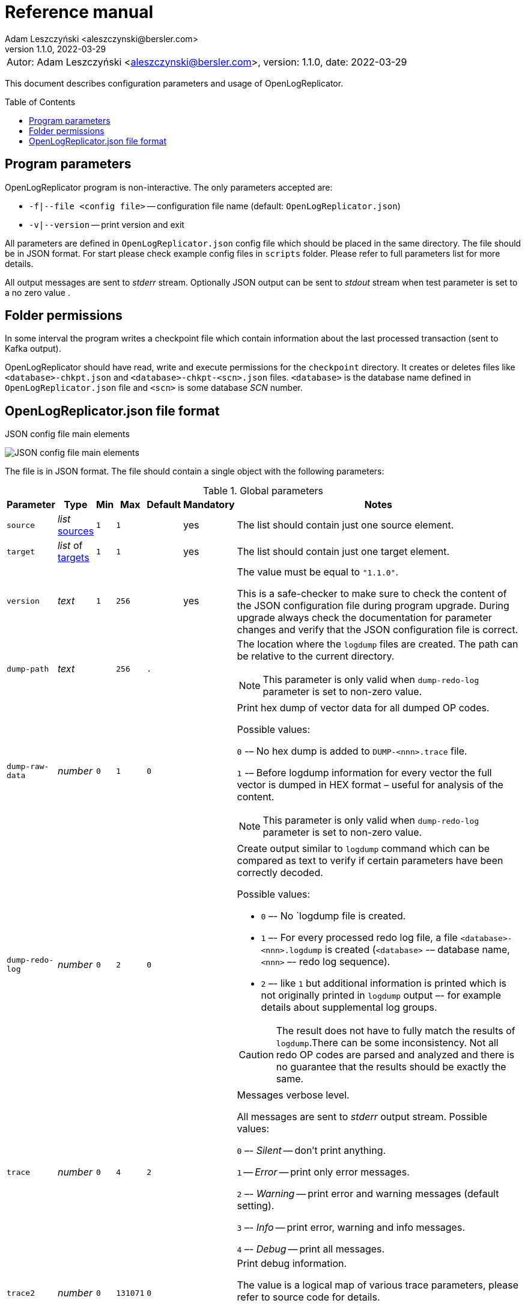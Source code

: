 = Reference manual
:author: Adam Leszczyński <aleszczynski@bersler.com>
:revnumber: 1.1.0
:revdate: 2022-03-29
:imagesdir: ./images
:toc: preamble

[frame="none",grid="none"]
|====
a|[.small]#Autor: {author}, version: {revnumber}, date: {revdate}#
|====

This document describes configuration parameters and usage of OpenLogReplicator.

== Program parameters

OpenLogReplicator program is non-interactive. The only parameters accepted are:

* `-f|--file <config file>` -- configuration file name (default: `OpenLogReplicator.json`)
* `-v|--version` -- print version and exit

All parameters are defined in `OpenLogReplicator.json` config file which should be placed in the same directory. The file should be in JSON format. For start please check example config files in `scripts` folder. Please refer to full parameters list for more details.

All output messages are sent to _stderr_ stream. Optionally JSON output can be sent to _stdout_ stream when test parameter is set to a no zero value .

== Folder permissions

In some interval the program writes a checkpoint file which contain information about the last processed transaction (sent to Kafka output).

OpenLogReplicator should have read, write and execute permissions for the `checkpoint` directory. It creates or deletes files like `<database>-chkpt.json` and  `<database>-chkpt-<scn>.json` files. `<database>` is the database name defined in `OpenLogReplicator.json` file and `<scn>` is some database _SCN_ number.

== OpenLogReplicator.json file format

.JSON config file main elements
image:json-config-file.png[JSON config file main elements,,,]

The file is in JSON format. The file should contain a single object with the following parameters:

.Global parameters
[width="100%",cols=",,,,,,50%"]
|===
|Parameter|Type|Min|Max|Default|Mandatory|Notes

a|`source`
a|_list_ <<source,sources>>
a|`1`
a|`1`
a|
a|yes
a|The list should contain just one source element.

a|`target`
a|_list_ of <<target,targets>>
a|`1`
a|`1`
a|
a|yes
a|The list should contain just one target element.

a|`version`
a|_text_
a|`1`
a|`256`
a|
a|yes
a|The value must be equal to `"1.1.0"`.

This is a safe-checker to make sure to check the content of the JSON configuration file during program upgrade. During upgrade always check the documentation for parameter changes and verify that the JSON configuration file is correct.

a|`dump-path`
a|_text_
a|
a|`256`
a|`.`
a|
a|The location where the `logdump` files are created. The path can be relative to the current directory.

NOTE: This parameter is only valid when `dump-redo-log` parameter is set to non-zero value.

a|`dump-raw-data`
a|_number_
a|`0`
a|`1`
a|`0`
a|
a|Print hex dump of vector data for all dumped OP codes.

Possible values:

`0` -– No hex dump is added to `DUMP-<nnn>.trace` file.

`1` -– Before logdump information for every vector the full vector is dumped in HEX format – useful for analysis of the content.

NOTE: This parameter is only valid when `dump-redo-log` parameter is set to non-zero value.

a|`dump-redo-log`
a|_number_
a|`0`
a|`2`
a|`0`
a|
a|Create output similar to `logdump` command which can be compared as text to verify if certain parameters have been correctly decoded.

Possible values:

* `0` –- No `logdump file is created.

* `1` –- For every processed redo log file, a file `<database>-<nnn>.logdump` is created (`<database>` -– database name, `<nnn>` –- redo log sequence).

* `2` –- like `1` but additional information is printed which is not originally printed in `logdump` output –- for example details about supplemental log groups.

CAUTION: The result does not have to fully match the results of `logdump`.There can be some inconsistency. Not all redo OP codes are parsed and analyzed and there is no guarantee that the results should be exactly the same.

a|`trace`
a|_number_
a|`0`
a|`4`
a|`2`
a|
a|Messages verbose level.

All messages are sent to _stderr_ output stream. Possible values:

`0` –- _Silent_ -- don't print anything.

`1` -- _Error_ -- print only error messages.

`2` –- _Warning_ -- print error and warning messages (default setting).

`3` –- _Info_ -- print error, warning and info messages.

`4` –- _Debug_ -- print all messages.

a|`trace2`
a|_number_
a|`0`
a|`131071`
a|`0`
a|
a|Print debug information.

The value is a logical map of various trace parameters, please refer to source code for details.

CAUTION: The codes can change without prior notice.

|===

[[source]]
.Source element
[width="100%",cols=",,,,,,50%"]
|===
|Parameter|Type|Min|Max|Default|Mandatory|Notes

a|`alias`
a|_text_
a|`1`
a|`256`
a|
a|yes
a|The name of the source -– referenced later in target element.

TIP: This is just a logical name used in the config file. It does not have to match the actual database _SID_.

a|`format`
a|_group_
a|
a|
a|
a|yes
a|Configuration <<format,format>> of output data.

a|`name`
a|_text_
a|`1`
a|`256`
a|
a|yes
a|This name is used for identifying database connection. This name is mentioned in the output and in the checkpoint files.

WARNING: After starting replication the value should not change, otherwise the checkpoint files are would not be properly read.

TIP: This is just a logical name used in the config file. It does not have to match the actual database _SID_.

a|`reader`
a|_group_
a|
a|
a|
a|yes
a|Configuration of <<reader,redo log reader>>.

a|`arch`
a|_text_
a|`1`
a|`256`
a|`online` for _online_ type; `path` for _offline_ type; `list` for _batch_ type
a|
a|How list of archive redo log files is get.

Possible values are:

* `online` -– Archived log list is read directly from the database using database connection. The database connection is closed during program work, just open occasionally to read archived redo log list.

* `online-keep` -– Like `online`, but the database connection is kept open.

* `path` -– Archived redo log file list is read from disk.

* `list` –- Like `path` but the list of files is provided by user. This is the only mode used for `batch` type.

TIP: This parameter is only valid for `online` reader type.

a|`arch-read-sleep-us`
a|_number_
a|`0`
a|
a|`10000000`
a|
a|Number in microseconds. Time to sleep between two attempts to read archived redo log list.

a|`arch-read-tries`
a|_number_
a|`1`
a|`1000000000`
a|`10`
a|
a|Number of retries to read archived redo log list before failing.

a|`debug`
a|_group_
a|
a|
a|
a|
a|Group of options used for <<debug, debugging>>.

a|`filter`
a|_group_
a|
a|
a|
a|
a|Group of option used to <<filter,filter>> contents of the database and define which tables are replicated.

CAUTION: The filter is applied only to the data, not to the DDL operations.

IMPORTANT: During first run the schema is read only for tables which are selected by the filter. If the filter is changed, the schema is not updated. Startup would fail -- because the set of users present in checkpoint files would not match the set of users defined in config file. The schema is updated only when the program is reset (i.e. the checkpoint files are removed and recreation is forced).

a|`flags`
a|_number_
a|`0`
a|`65535`
a|`0`
a|
a|A logical sum of various flags. Flags define various options for the program.

Possible values:

`0x0001` –- Read only archived redo logs. Online redo log files ane not read at all.

CAUTION: This option would cause delay of data replication. When the redo log files are big or the operation of switching redo log groups is done infrequent delay can occur. Transactions would not be read until the redo log group is switched.

`0x0002` –- _Schemaless_ mode. The program can operate without schema.

NOTE: Please refer to details in (TODO) about this mode.

`0x0004` -– Adaptive schema mode. This mode is only valid when schemaless mode has been chosen.

NOTE: Please refer to details in (TODO) about this mode.

`0x0008` –- Don’t use direct read (`O_DIRECT`) for reading redo log files.

TIP: Direct IO bypasses the disk caching mechanism. Using this option is not recommended and should be used only in special cases.

`0x0010` -– Ignore basic errors and continue redo log processing.

CAUTION: This option is not recommended. It is useful only for debugging. For most cases when the program fails it is better to stop the program and fix the problem. The program is not designed to continue after error as this can lead to schema data inconsistency and nondeterministic data can be sent to output.

`0x0020` –- Show text of DDL commands in output.

`0x0040` –- Show invisible columns in output.

`0x0080` -– Show hidden constraint columns in output.

`0x0100` –- Show nested columns in output.

`0x0200` –- Show unused columns in output.

`0x0400` -- Include incomplete transactions in output.

`0x0800` -- Include system transactions in output.

`0x1000` -- Hide checkpoint information in output.

TIP: The checkpoint records are useful to monitor the progress of replication. They are also used to detect the last processed transaction. If the checkpoint records are hidden and there is low activity of data changes it may be difficult to detect OpenLogReplicator failure.

`0x2000` –- Don’t delete old checkpoint files.

TIP: The number of checkpoint files left is defined by parameter `keep-checkpoints`. This flag overrides this number and leaves checkpoint file.

`0x4000` –- Reserved for future use.

`0x8000` –- Send column data to output in raw (hex) format.

a|`memory-max-mb`
a|_number_
a|`16`
a|
a|`1024`
a|
a|Maximum amount of memory the program can allocate. The value is in megabytes.

IMPORTANT: This number does not include memory allocated for sending big JSON messages to Kafka – this memory is not included here and is allocated on demand separately. It does also not include memory used for LOB processing.

a|`memory-min-mb`
a|_number_
a|`16`
a|`memory-max-mb`
a|`32`
a|
a|Amount of memory allocated at startup and desired amount of allocated memory during work. If memory is dynamically allocated in greater amount it will be release as soon as it is not required any more. See notes for `memory-max-mb` about memory for Kafka buffer. The value is in megabytes.

a|`read-buffer-max-mb`
a|_number_, min: `1`, max: `max memory`
a|`0`
a|
a|`min(`memory-max-mb` / 4, 32)`
a|
a|Size of memory buffer used for disk read. The value is in megabytes.

IMPORTANT: Greater buffer size increases performance, but also increases memory usage. Disk buffer memory is part of the main memory (controlled by `memory-max-mb` and `memory-min-mb`).

a|`redo-read-sleep-us`
a|_number_
a|`0`
a|
a|`50000`
a|
a|Number in microseconds. Amount of time the program would sleep when all data from online redo log is and the program is waiting for more transactions.

IMPORTANT: The default setting is 50.000 microseconds meaning which is equal to 1/20 s or 50 ms. This means that 20 times per second OpenLogReplicator polls disk for new changes on disk (until there is no activity -- after new data appears it is read sequentially to the end). With default setting, in worst case the read process would notice after 50 ms that new data is ready. This is actually very fast and a proper setting for most cases. If this delay is potentially too big - the value can be decreased, but this would increase CPU usage.

a|`redo-verify-delay-us`
a|_number_
a|`0`
a|
a|`0`
a|
a|Number in microseconds. When this parameter is set to non-zero value, the redo log file data is read second time for verification after defined delay. Double read mode applies only to online redo log files.

IMPORTANT: Some filesystems (like _ext_4_ or _btrfs_) can share disk read cache between multiple processes. This can cause problems when the redo log files are read by multiple processes. This can cause read inconsistencies when the database process is writing to the same memory buffer as the OpenLogReplicator process is reading. The checksum for disk blocks is just 2 bytes, so it is impossible to detect if the data is corrupted or not. The only way to detect this is to read the data again and compare the data. This parameter defines time delay after which the redo log file data is read second time for verification.

CAUTION: Instead of double read it is recommended to use Direct IO disk operations instead. This option disables disk read cache and guarantees that the data is read from disk. Use this option just as a workaround in case when Direct IO is not possible.

a|`refresh-interval-us`
a|_number_
a|`0`
a|
a|`10000000`
a|
a|Number in microseconds. During online redo log reading new redo log group could be created and the program would need to refresh the list of redo log groups. In case there is a situation when old redo log file has been completely processed, but still no new group is created, the program would need to refresh the list of redo log groups.

|===

[[reader]]
.Reader element
[width="100%",cols=",,,,,,50%"]
|===
|Parameter|Type|Min|Max|Default|Mandatory|Notes

a|`type`
a|_text_
a|
a|
a|
a|yes
a|`online` -– Primary mode to read online and archived redo logs and connect to database for reading metadata. When the connection to database is lost, the program will try to reconnect.

Example config file: `OpenLogReplicator.json.example`.

`offline` -– Like `online`, but metadata is only read from previously created checkpoint file, no connection to the database is required.

Example config file: `OpenLogReplicator.json.example-offline`.

`batch` -– Process only redo log files provided as a list and then stop.

Example config file: `OpenLogReplicator.json.example-batch`.

a|`con-id`
a|_number_
a|`-32768`
a|`32767`
a|`-1`
a|
a|Define container ID for the database. This is used for multi-tenant databases.

TIP: `-1' is the default value and means that the database is single-tenant.

a|`disable-checks`
a|_number_
a|`0`
a|`7`
a|`0`
a|
a|A logical sum of various flags:

`0x0001` –- During startup do not check if the database user is has appropriate grants to system tables.

`0x0002` –- During startup do not check if listed tables contain supplemental logging for primary keys.

`0x0004` –- Disable CRC check for read blocks.

NOTE: This field is valid only for `online` type.

IMPORTANT: This might increase performance a bit, but it is not recommended to use this option.

a|`log-archive-format`
a|_text_
a|
a|`4000`
a|
a|
a|Format of expected archived redo log files. This parameter defines how to parse the redo log file name to read the sequence number.

When FRA is configured the format of files is expected to be `o1_mf_%t_%s_%h_.arc`. When FRA is not used the value use for this parameter is read from database configuration parameter `log_archive_format`.

a|`password`
a|_text_
a|
a|`128`
a|
a|
a|Password for connecting to database instance.

NOTE: This field is valid only for `online` type.

CAUTION: The password is stored in clear text in the configuration file.

a|`path-mapping`
a|_list_ of pairs of _text_
a|
a|
a|
a|
a|List of pairs of files `[before1, after1, before2, after2, …]`. Every path (of online and archived redo log) is compared with the list. If a prefix of the path matches with `beforeX` it is replaced with `afterX`.

NOTE: This field is valid only for `online` and `offline` types.

TIP: The parameter is useful when OpenLogReplicator operates on a different host than the database server is running and the paths differ. For example the path may be: `/opt/fra/o1_mf_1_1991_hkb9y64l_.arc`, but file is mounted using sshfs under different path so having `“path-mapping”: [“/db/fra”, “/opt/fast-recovery-area”],` the program would look for `/opt/fast-recovery-area/o1_mf_1_1991_hkb9y64l_.arc` instead.

a|`redo-copy-path`
a|_text_
a|
a|2048
a|
a|
a|Debugging parameter which allow to copy all contents of processed redo log files to defined folder.

TIP: This parameter is useful for diagnosing disk-read related problems. When consistency errors are detected, the redo log file is copied to the defined folder. The file name is in format: `path/<database>_<seq>.arc`. Having a copy of read redo log file allows easier post-mortem analysis, since the file contains exactly the same data, as those which were processed.

a|`redo-log`
a|_list_ of _text_
a|
a|
a|
a|
a|List of redo logs files which should be processed in batch mode. Elements could be files but also folders. In the second case, all files in this folder would be processed.

NOTE: This field is valid only for `batch` type.

Example config file: `OpenLogReplicator.json.example-batch`.

a|`server`
a|_text_
a|
a|`4096`
a|
a|
a|Connect string for connecting to the database instance. Format should be in form like: `//<host>:<port>/<service>`.

NOTE: This field is valid only for `online` type.

a|`start-scn`
a|_number_
a|`0`
a|
a|
a|
a|First SCN number to be processed. If not specified, the program will start from the current SCN.

CAUTION: Setting very low value of starting SCN might cause problems during program startup if the schema has changed since this SCN and the schema is not available to read using database flashback. In such case the program will not be able to read the metadata and will stop.

IMPORTANT: Setting this parameter to some value would mean that transactions started before this SCN would not be processed.

a|`start-seq`
a|_number_
a|`0`
a|
a|
a|
a|First sequence number to be processed.

IMPORTANT: If not specified, the first sequence would be determined by reading SCN boundaries assigned to particular redo log files and matched to starting SCN.

a|`start-time-rel`
a|_number_
a|`0`
a|
a|
a|
a|Determine starting SCN by relative time. The value is in seconds and is relative to the current time using `TIMESTAMP_TO_SCN` sql function. For example, if the value is set to `3600`, the program will start from the SCN which was active 1 hour ago.

NOTE: This field is valid only for `online` type.

CAUTION: It is invalid to use this parameter when `start-scn` is specified.

a|`start-time`
a|_text_
a|0
a|256
a|
a|
a|Determine starting SCN by absolute time. The value is in format `YYYY-MM-DD HH24:MI:SS` and is converted to SCN using `TIMESTAMP_TO_SCN` sql function. For example, if the value is set to `2018-01-01 00:00:00`, the program will start from the SCN which was active at the beginning of 2018.

NOTE: This field is valid only for `online` type.

CAUTION: It is invalid to use this parameter when `start-scn` or `start-time-rel` is specified.

a|`state`
a|_group_
a|
a|
a|
a|
a|Configuration of <<state,state>> settings to store checkpoint information.

a|`user`
a|_text_
a|
a|`128`
a|
a|
a|Database user for connecting to database instance.

NOTE: This field is valid only for `online` type.

a|`transaction-max-mb`
a|_number_
a|`0`
a|
a|`0`
a|
a|An upper limit for transaction size. If the transaction size is greater than this value, the transaction is split into multiple transactions. The value is in megabytes.

CAUTION: The intention of this parameter is for debugging purposes only. It is not recommended to use it in production environment. The transaction splitting is intended to limit memory usage and assumes that the transaction is committed while splitting is performed. If the transaction is not committed, the first part of the transaction is sent to output anyway. If the transaction contains large number of partially rolled back DML operations, they might appear in output in spite to the rollback.

|===

[[state]]
.State element
[width="100%",cols=",,,,,,50%"]
|===
|Parameter|Type|Min|Max|Default|Mandatory|Notes

a|`interval-mb`
a|_number_
a|`0`
a|
a|`500`
a|
a|Threshold of processed redo log data after which checkpoint file is created. The value is in megabytes.

a|`interval-s`
a|_number_
a|`0`
a|
a|`600`
a|
a|Threshold of processed redo log data time after which checkpoint file is created. The value is in seconds.

IMPORTANT: The time refers not to processing time by OpenLogReplicator but to time of the redo log data. For example default setting of 600 seconds means that if the last checkpoint was created after processing redo log data created at 10:40 when the processing reaches data created at 10:50 new checkpoint file is created.

a|`keep-checkpoints`
a|_number_
a|`0`
a|
a|`100`
a|
a|Number of checkpoint files which should be kept. The oldest checkpoint files are deleted.

TIP: Value `0` disables checkpoint files deletion.

TIP: Keeping larger number of checkpoint files allows to adjust starting SCN more precisely. It provides more security in case of filesystem corruption and the last checkpoint file not being available.

CAUTION: The number of checkpoint files may be actually larger than this parameter (exactly up to `keep-checkpoints` + `schema-force-interval`). Checkpoint file might be deleted only if it is not referred in some consecutive checkpoint files (which do not contain schema data).

a|`path`
a|_text_
a|
a|`2048`
a|`checkpoint`
a|
a|The path to store checkpoint files.

NOTE: This field is valid only for `disk` type.

IMPORTANT: The path should be accessible for writing by the user which runs the program.

a|`schema-force-interval`
a|_number_
a|`0`
a|
a|`20`
a|
a|To increase operating speed not all checkpoint files would contain the full schema of the database. In case schema did not change it is not necessary to repeat the schema in every checkpoint file. The value determines the consecutive number of checkpoint files which may not contain the full schema.

TIP: The value of `0` means that the schema is always included in the checkpoint file.

a|`type`
a|_text_
a|
a|`256`
a|`disk`
a|
a|Only `disk` is supported.

|===

[[debug]]
.Debug element
[width="100%",cols=",,,,,,50%"]
|===
|Parameter|Type|Min|Max|Default|Mandatory|Notes

a|`stop-log-switches`
a|_number_
a|`0`
a|
a|`0`
a|
a|For debug purposes only. Stop program after specified number of log switches.

a|`stop-checkpoints`
a|_number_
a|`0`
a|
a|`0`
a|
a|For debug purposes only. Stop program after specified number of LWN checkpoints.

a|`stop-transactions`
a|_number_
a|`0`
a|
a|`0`
a|
a|For debug purposes only. Stop program after specified number of transactions.

a|`owner`
a|_text_
a|`0`
a|`128`
a|
a|
a|Owner of the debug table.

a|`table`
a|_text_
a|`0`
a|`128`
a|
a|
a|This is technical parameter primary used only for running test cases and defines table name. If any DML transactions occurs for this table (like insert, update or delete), the program would stop. The transaction do not necessary need to be committed.

|===

[[format]]
.Format element
[width="100%",cols=",,,,,,50%"]
|===
|Parameter|Type|Min|Max|Default|Mandatory|Notes

a|`type`
a|_text_
a|
a|`256`
a|
a|yes
a|`json` –- Transactions in JSON OpenLogReplicator format.

`protobuf` –- Transactions in Protocol Buffer format.

See quick start chapter (TODO) for details.

CAUTION: Protocol buffer support is in experimental state. It is not fully tested and might not work properly. Do not use it for production without testing.

a|`char`
a|_number_
a|`0`
a|`3`
a|`0`
a|
a|Format for _(n)char_, _(n)varchar(2)_ and _clob_ column types.

By default, the value is written in Unicode format, using UTF-8 to code characters.

Field value is a logical sum of:

`0x0001` –- No character set transformation is applied, the characters are copied from source “as is”.

`0x0002` -- Instead of characters the output is in HEX format (using hex format -- for example `"column":"4b4c204d"`).

a|`column`
a|_numeric_
a|`0`
a|`2`
a|`0`
a|
a|Column duplicate specification.

`0` –- Default behavior, INSERT and DELETE contain only non-null values. UPDATE contains only changed columns or those which are member of the primary key.

TIP: This is the format which takes less space. There is an assumption that if the column does not appear in the INSERT of DELETE statement it means that the value is NULL.

CAUTION: For LOB columns the before value is not available in the REDO stream. Therefore, the column is not included in the output. Only after value is included.

`1` –- INSERT and DELETE contain all values. UPDATE contains only changed columns or those which are member of primary key.

`2` –- JSON output would contain all columns which appear in REDO stream, including those which did not change.

CAUTION: It is technically not possible to differentiate if the column was actually mentioned by UPDATE DML command or not. `UPDATE X SET A = A` might have the same redo log vector as `UPDATE X SET A = A, B = B` –- in some cases (especially for tables with large schema). The receiver of the output stream should not make any assumption that the user included a column in the UPDATE operation if it appeared in the output stream and has the same _before_ and _after_ image.

a|`message`
a|_number_
a|`0`
a|`15`
a|`0`
a|
a|Message format specification.

Value is a logical sum of:

`0x0001` -– One message for the whole transaction.

TIP: By default, the transaction is split to many messages: begin, DML, DML, ..., commit. Using this flag would cause to combine all messages into one. For performance reasons this is not recommended when using Kafka when transactions could be in hundreds of megabytes in size.

`0x0002` -– Add `num` field to every message. The field would contain a sequence number of the message in the transaction.

For JSON only target the following additional flags are available:

`0x0004` -- Skip begin message (when using flag `0x0001`).

`0x0009` -- Skip commit message (when using flag `0x0001`).

a|`rid`
a|_number_
a|`0`
a|`1`
a|`0`
a|
a|Add `rid` field for every row in output with the Row ID.

`0` -- Do not add `rid` field (default).

`1` -- Add `rid` field for every row in output with the Row ID.

a|`schema`
a|_number_
a|`0`
a|`7`
a|`0`
a|
a|Schema format sent to output.

By default, the schema is not sent to output.

Example output:
`{"scns":"0x0","tm":0,"xid":"x","payload":[{"op":"c","schema":{"owner":"USR1","table":"ADAM2","obj":0},"after":{"A":100,"B":999,"C":10.22,"D":"xx2","E":"yyy","F":1564662896000}}]}`

The field is a logical sum of values:

`0x0001` –- Print full schema (including column descriptions), but just with first message for every table.

TIP: This optimization is based on the fact that it is meaningless to attach the same schema definition every time if it did not change. It is assumed that the client would cache the schema and would not request it again. If the schema changes, the first message where new schema is used would contain the full schema.

Example output:
`{"scns":"0x0","tm":0,"xid":"x","payload":[{"op":"c","schema":{"owner":"USR1","table":"ADAM2","columns":[{"name":"A","type":"number","precision":-1,"scale":0,"nullable":1},{"name":"B","type":"number","precision":10,"scale":0,"nullable":1},{"name":"C","type":"number","precision":10,"scale":2,"nullable":1},{"name":"D","type":"char","length":10,"nullable":1},{"name":"E","type":"varchar2","length":10,"nullable":1},{"name":"F","type":"timestamp","length":11,"nullable":1},{"name":"G","type":"date","nullable":1}]},"after":{"A":100,"B":999,"C":10.22,"D":"xx2       ","E":"yyy","F":1564662896000}}]}`
`{"scns":"0x0","tm":0,"xid":"x","payload":[{"op":"c","schema":{"owner":"USR1","table":"ADAM2","after":{"A":100,"B":999,"C":10.22,"D":"xx3       ","E":"yyy","F":1564662896000}}]}`

`0x0002` –- Add full schema definition (including column descriptions) to every message.

TIP: Remember to use flag `0x0001` together with flag `0x0002`. The flag `0x0002` alone has no effect.

`0x0004` –- Add _objn_ field to schema description which contains database object ID.

Example output:
`{"scns":"0x0","tm":0,"xid":"x","payload":[{"op":"c","schema":{"owner":"USR1","table":"ADAM2"},"after":{"A":100,"B":999,"C":10.22,"D":"xx2       ","E":"yyy","F":1564662896000}}]}`

a|`scn`
a|_number_
a|`0`
a|`3`
a|`0`
a|
a|By default, SCN is present only in first message (when message = `0`) in scn field. This field is a logical sum of:

`1` -– Print SCN values in hexadecimal format (in _“C”_ format – like `0xFF`) in scns field.

`2` –- Put SCN field in every message (when message is set to `0`).

a|`timestamp`
a|_number_
a|`0`
a|`3`
a|`0`
a|
a|Format of timestamp values. By default `tm` field is used and timestamp in Unix Epoch format (example: `"tm": 1679100920000`).

Field value is a logical sum of:

`1` –- Use _tms_ field name instead and assign text value of timestamp in _ISO-8601_ format (`"tsm":"YYYY-MM-DDTHH:MI:SSS"`).

`2` –- Put timestamp field in every message (when _message_ field does not contain the logical bit set to `0x0001`).

a|`unknown`
a|_number_
a|`0`
a|`1`
a|`0`
a|
a|Unknown value reporting. For unknown values `‘?’` is sent to output.

Possible values are:

`0` –- Silently ignore unknown values.

`1` –- Output to _stderr_ information about decode mismatch.

a|`xid`
a|_number_
a|`0`
a|`2`
a|`0`
a|
a|Format of XID of transaction. Values:

`0` –- classic hex format (like: `"xid":"0x0002.012.00004162"`).

`1` –- decimal format (like: `"xid":"2.18.16738"`).

`2` -- single 64-bit number format (like: `"xidn":563027262849378`).

|===

[[filter]]
.Filter element
[width="100%",cols=",,,,,,50%"]
|===
|Parameter|Type|Min|Max|Default|Mandatory|Notes

a|`table`
a|_list_ of <<table,tables>>
a|
a|
a|
a|
a|List of <<table,tables>> which should be tracked in the redo log stream and sent to output.

A table that matches at least one of the rules is tracked, thus the rules can overlap.

Example:
`“table”: {{“table”: “owner1.table1”}, {“table”: “owner2.table2”, “key”: “col1, col2, col3”}, {“table”:”sys.%”}}.`

a|`skip-xid`
a|_list_ of _text_
a|
a|
a|
a|
a|List of transaction ID's which should be skipped. The format if XID should be one of: `UUUUSSSSQQQQQQQQ`, `UUUU.SSS.QQQQQQQQ`, `UUUU.SSSS.QQQQQQQQ`, `0xUUUU.SSS.QQQQQQQQ`, `0xUUUU.SSSS.QQQQQQQQ`.

Example:
`"skip-xid": ["0x0002.012.00004162"]`

a|`dump-xid`
a|_list_ of _text_
a|
a|
a|
a|
a|Debug option to dump to _stderr_ internals about certain XID. The format is the same as for _skip-xid_.

|===

[[table]]
.Table element
[width="100%",cols=",,,,,,50%"]
|===
|Parameter|Type|Min|Max|Default|Mandatory|Notes

a|`owner`
a|_text_
a|
a|`128`
a|
a|yes
a|Regex pattern for matching owner name. The pattern is case-sensitive.

a|`table`
a|_text_
a|
a|`128`
a|
a|yes
a|Regex pattern for matching table name. The pattern is case-sensitive.

a|`key`
a|_text_
a|
a|`4096`
a|
a|
a|List of columns which should be used as primary key. The columns are separated by comma. The column names are case-sensitive.

TIP: If a table does not contain a primary key, a custom set of columns can be treated as a primary key.

|===

[[target]]
.Target element
[width="100%",cols=",,,,,,50%"]
|===

|Parameter|Type|Min|Max|Default|Mandatory|Notes

a|`alias`
a|_text_
a|
a|`256`
a|
a|yes
a|A logical name of the target used in JSON file for referencing.

a|`source`
a|_text_
a|
a|`256`
a|
a|yes
a|A logical name of the source which this target should be connected with.

a|`writer`
a|_group_
a|
a|`256`
a|
a|yes
a|Configuration of output <<writer,writer>>.

|===

[[writer]]
.Writer element
[width="100%",cols=",,,,,,50%"]
|===
|Parameter|Type|Min|Max|Default|Mandatory|Notes

a|`brokers`
a|_text_
a|
a|4096
a|
a|yes
a|String list of Kafka brokers.

Example: `"brokers": "host1:9092, host2:9092"`

NOTE: This field is valid only for `kafka` type.

a|`topic`
a|_text_
a|
a|256
a|
a|yes
a|Name of Kafka topic used to send transactions as JSON messages.

NOTE: This field is valid only for `kafka` type.

a|`type`
a|_text_
a|
a|256
a|
a|yes
a|Valid values are:

`kafka` –- Connect directly to Kafka message system and send transactions.

`file` –- Write output messages directly to a file.

`network` –- Stream using plain TCP/IP transmission.

This mode assumes that OpenLogReplicator acts as a server. A client connects to the server and receives the messages. If the client disconnects, the server will wait for a new client to connect and buffer transactions while no client connection is present.

`zeromq` –- Stream using ZeroMQ messaging.

TIP: Technically this is the same as `network` but instead of using plain TCP/IP connection it uses ZeroMQ messaging.

a|`uri`
a|_text_
a|
a|256
a|
a|yes
a|For network: `<host>:<port>` –- information for network listener.

For zeromq: `<protocol>://<host>:<port>` -– URI for ZeroMQ connection.

NOTE: This field is valid only for `network` and `zeromq` types.

a|`append`
a|_number_
a|`0`
a|`1`
a|`1`
a|
a|If define output file for transaction exists, append to it. If not, create a new file.

NOTE: This field is valid only for `file` type.

CAUTION: Parameter `output` can't be used together with `append`.

a|`enable-idempotence`
a|_number_
a|`0`
a|`1`
a|`1`
a|
a|Idempotent producer is enabled when parameter set to `1`. Disabled when set to `0`.

NOTE: This field is valid only for `kafka` type.

a|`max-message-mb`
a|_number_
a|`1
a|`953`
a|`100`
a|
a|Maximum size of message sent to Kafka.

CAUTION: Memory for this buffer is allocated independently of memory defined as `memory-min-mb`/`memory-max-mb` when a big message to Kafka is being constructed. If transaction is close to this value it would be divided in many parts. Every time such situation occurs, a warning is printed to the log.

NOTE: The value is in megabytes.

NOTE: This field is valid only for `kafka` type.

a|`max-file-size`
a|_number_
a|`0`
a|
a|`0`
a|
a|Maximum file size for output file. The size can be defined only when `output` parameter is set and is using `%i` or `%t` placeholder.

NOTE: This field is valid only for `file` type.

a|`max-messages`
a|_number_
a|`1`
a|`10000000`
a|`100000`
a|
a|Maximum number of messages handled by the client Kafka library (value of the parameter `queue.buffering.max.messages`).

NOTE: This field is valid only for `kafka` type.

a|`new-line`
a|_number_
a|`0`
a|`2`
a|`0`
a|
a|Put a new line after each transaction. Values:

`0` –- no new line.

`1` –- new line after each transaction in Unix format (`\n`).

`2` –- new line after each transaction in Windows format (`\r\n`).

NOTE: This field is valid only for `file` type.

a|`output`
a|_text_
a|
a|256
a|
a|
a| Format of output file. The format is the same as for `strftime` function. The following placeholders are supported:

`%i` -- autogenerated sequence id, starting from 0.

`%t` –- date and time in format `YYYY-MM-DD_HH:MM:SS`.

`%s` -- database sequence number.

NOTE: There should be only one placeholder in the format. When using `%i` or `%t` format `max-size` parameter must be set to value greater than 0.

NOTE: This field is valid only for `file` type.

a|`poll-interval-us`
a|_number_
a|`100`
a|`3600000000`
a|`100000`
a|
a|Interval for polling for new messages. Number in microseconds.

TIP: This parameter defines how often the client library checks for new messages. The smaller the value, the more often the client library checks for new messages. The larger the value, the more messages are buffered in the client library.

NOTE: This field is valid only for `kafka`, `network` and `zeromq` types.

a|`queue-size`
a|_number_
a|`1`
a|`1000000`
a|`65536`
a|
a|Size of message queue.

TIP: This parameter defines how many messages can be sent to output. If the message offers a level of parallelism, messages can be sent in parallel. If the message transport doesn't offer a level of parallelism, messages are sent one by one. The larger the value, the more messages can be sent in parallel.

a|`timestamp-format`
a|_text_
a|
a|256
a|`%F_%T`
a|
a|Format of timestamp (defined using placeholder `%t` in field `output`) in output file name. The format is the same as for `strftime` function in C. Please refer to the documentation of your C library for more information.

NOTE: This field is valid only for `file` type.

|===
